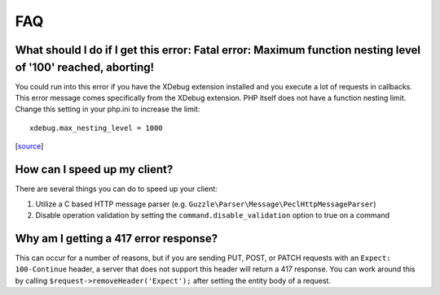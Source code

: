 ===
FAQ
===

What should I do if I get this error: Fatal error: Maximum function nesting level of '100' reached, aborting!
-------------------------------------------------------------------------------------------------------------

You could run into this error if you have the XDebug extension installed and you execute a lot of requests in
callbacks.  This error message comes specifically from the XDebug extension. PHP itself does not have a function
nesting limit. Change this setting in your php.ini to increase the limit::

    xdebug.max_nesting_level = 1000

[`source <https://stackoverflow.com/a/4293870/151504>`_]

How can I speed up my client?
-----------------------------

There are several things you can do to speed up your client:

1. Utilize a C based HTTP message parser (e.g. ``Guzzle\Parser\Message\PeclHttpMessageParser``)
2. Disable operation validation by setting the ``command.disable_validation`` option to true on a command

Why am I getting a 417 error response?
--------------------------------------

This can occur for a number of reasons, but if you are sending PUT, POST, or PATCH requests with an
``Expect: 100-Continue`` header, a server that does not support this header will return a 417 response. You can work
around this by calling ``$request->removeHeader('Expect');`` after setting the entity body of a request.
